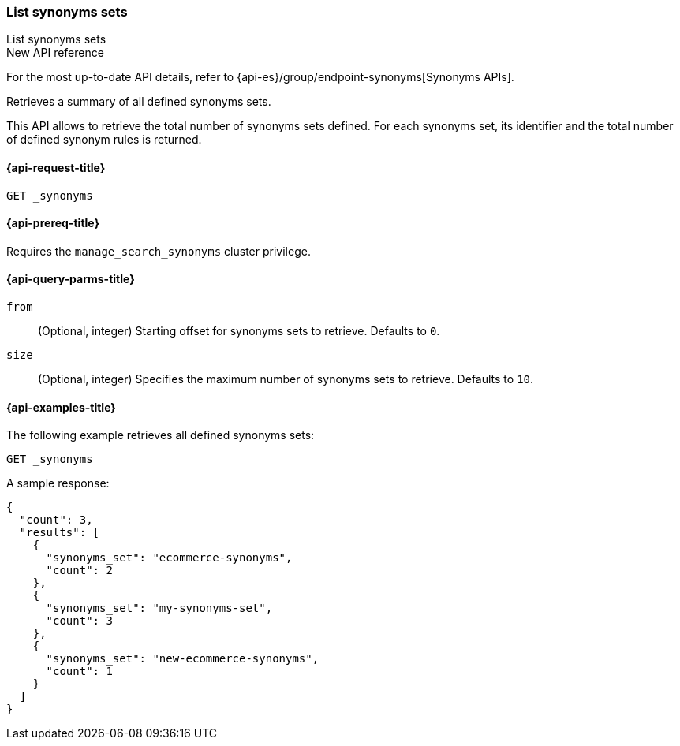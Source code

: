 [[list-synonyms-sets]]
=== List synonyms sets

++++
<titleabbrev>List synonyms sets</titleabbrev>
++++

.New API reference
[sidebar]
--
For the most up-to-date API details, refer to {api-es}/group/endpoint-synonyms[Synonyms APIs].
--

Retrieves a summary of all defined synonyms sets.

This API allows to retrieve the total number of synonyms sets defined.
For each synonyms set, its identifier and the total number of defined synonym rules is returned.

[[list-synonyms-sets-request]]
==== {api-request-title}

`GET _synonyms`

[[list-synonyms-sets-prereqs]]
==== {api-prereq-title}

Requires the `manage_search_synonyms` cluster privilege.

[[list-synonyms-sets-query-params]]
==== {api-query-parms-title}

`from`::
(Optional, integer) Starting offset for synonyms sets to retrieve. Defaults to `0`.

`size`::
(Optional, integer) Specifies the maximum number of synonyms sets to retrieve. Defaults to `10`.

[[list-synonyms-sets-example]]
==== {api-examples-title}

The following example retrieves all defined synonyms sets:

////
[source,console]
----
PUT _synonyms/my-synonyms-set
{
  "synonyms_set": [
    {
      "synonyms": "hello, hi"
    },
    {
      "synonyms": "other, another"
    },
    {
      "synonyms": "bye, goodbye"
    }
  ]
}

PUT _synonyms/ecommerce-synonyms
{
  "synonyms_set": [
    {
      "synonyms": "pants, trousers"
    },
    {
      "synonyms": "dress, frock"
    }
  ]
}

PUT _synonyms/new-ecommerce-synonyms
{
  "synonyms_set": [
    {
      "synonyms": "tie, bowtie"
    }
  ]
}
----
// TESTSETUP
////

[source,console]
----
GET _synonyms
----

A sample response:

[source,console-result]
----
{
  "count": 3,
  "results": [
    {
      "synonyms_set": "ecommerce-synonyms",
      "count": 2
    },
    {
      "synonyms_set": "my-synonyms-set",
      "count": 3
    },
    {
      "synonyms_set": "new-ecommerce-synonyms",
      "count": 1
    }
  ]
}
----
